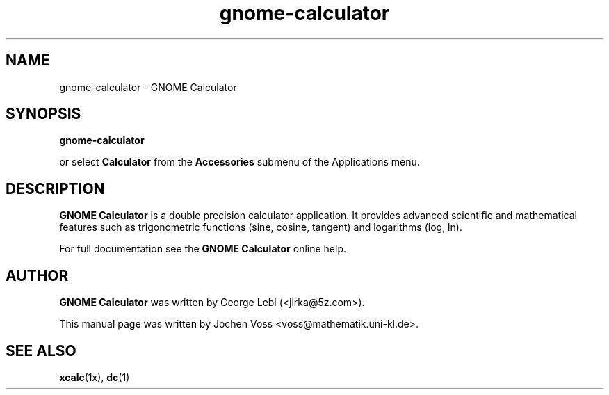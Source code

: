.\" gnome-calculator.1 - GNOME Calculator
.\" Copyright 2001  Jochen Voss
.TH gnome-calculator 1 "Aug 08 2002" "gnome-utils 2.0.0"
.SH NAME
gnome-calculator \- GNOME Calculator
.SH SYNOPSIS
.B gnome-calculator
.sp
or select
.B Calculator
from the
.B Accessories
submenu of the Applications menu.
.SH DESCRIPTION
.B GNOME Calculator
is a double precision calculator application.  It provides advanced
scientific and mathematical features such as trigonometric functions
(sine, cosine, tangent) and logarithms (log, ln).

For full documentation see the
.B GNOME Calculator
online help.

.SH AUTHOR
.B GNOME Calculator
was written by George Lebl (<jirka@5z.com>).

This manual page was written by Jochen Voss
<voss@mathematik.uni-kl.de>.

.SH SEE ALSO
.BR xcalc (1x),
.BR dc (1)
